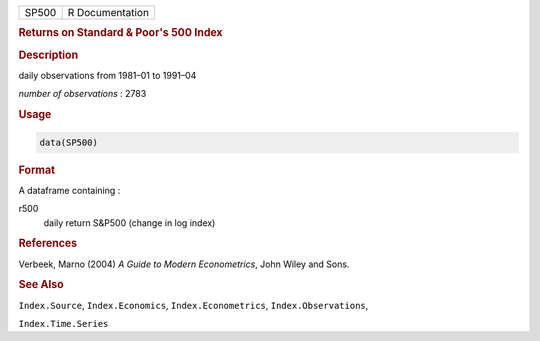 .. container::

   ===== ===============
   SP500 R Documentation
   ===== ===============

   .. rubric:: Returns on Standard & Poor's 500 Index
      :name: SP500

   .. rubric:: Description
      :name: description

   daily observations from 1981–01 to 1991–04

   *number of observations* : 2783

   .. rubric:: Usage
      :name: usage

   .. code:: R

      data(SP500)

   .. rubric:: Format
      :name: format

   A dataframe containing :

   r500
      daily return S&P500 (change in log index)

   .. rubric:: References
      :name: references

   Verbeek, Marno (2004) *A Guide to Modern Econometrics*, John Wiley
   and Sons.

   .. rubric:: See Also
      :name: see-also

   ``Index.Source``, ``Index.Economics``, ``Index.Econometrics``,
   ``Index.Observations``,

   ``Index.Time.Series``
